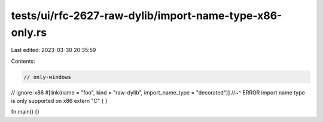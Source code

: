 tests/ui/rfc-2627-raw-dylib/import-name-type-x86-only.rs
========================================================

Last edited: 2023-03-30 20:35:59

Contents:

.. code-block:: rs

    // only-windows
// ignore-x86
#[link(name = "foo", kind = "raw-dylib", import_name_type = "decorated")]
//~^ ERROR import name type is only supported on x86
extern "C" { }

fn main() {}


